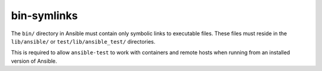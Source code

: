 bin-symlinks
============

The ``bin/`` directory in Ansible must contain only symbolic links to executable files.
These files must reside in the ``lib/ansible/`` or ``test/lib/ansible_test/`` directories.

This is required to allow ``ansible-test`` to work with containers and remote hosts when running from an installed version of Ansible.
